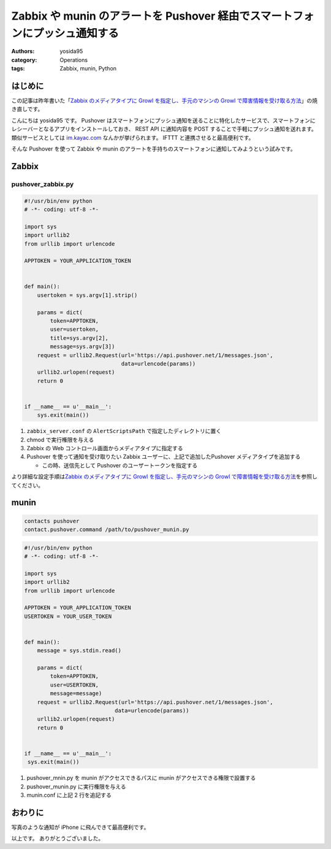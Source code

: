 Zabbix や munin のアラートを Pushover 経由でスマートフォンにプッシュ通知する
============================================================================

:authors: yosida95
:category: Operations
:tags: Zabbix, munin, Python

はじめに
--------

この記事は昨年書いた「\ `Zabbix のメディアタイプに Growl を指定し、手元のマシンの Growl で障害情報を受け取る方法 <{filename}/2013/05/27/005303.rst>`_\ 」の焼き直しです。

こんにちは yosida95 です。
Pushover はスマートフォンにプッシュ通知を送ることに特化したサービスで、スマートフォンにレシーバーとなるアプリをインストールしておき、 REST API に通知内容を POST することで手軽にプッシュ通知を送れます。
類似サービスとしては `im.kayac.com <http://im.kayac.com/>`__ なんかが挙げられます。
IFTTT と連携させると最高便利です。

そんな Pushover を使って Zabbix や munin のアラートを手持ちのスマートフォンに通知してみようという試みです。


Zabbix
------

pushover_zabbix.py
~~~~~~~~~~~~~~~~~~

.. code-block:: python

   #!/usr/bin/env python
   # -*- coding: utf-8 -*-

   import sys
   import urllib2
   from urllib import urlencode

   APPTOKEN = YOUR_APPLICATION_TOKEN


   def main():
       usertoken = sys.argv[1].strip()

       params = dict(
           token=APPTOKEN,
           user=usertoken,
           title=sys.argv[2],
           message=sys.argv[3])
       request = urllib2.Request(url='https://api.pushover.net/1/messages.json',
                                 data=urlencode(params))
       urllib2.urlopen(request)
       return 0


   if __name__ == u'__main__':
       sys.exit(main())

#. ``zabbix_server.conf`` の ``AlertScriptsPath`` で指定したディレクトリに置く
#. chmod で実行権限を与える
#. Zabbix の Web コントロール画面からメディアタイプに指定する
#. Pushover を使って通知を受け取りたい Zabbix ユーザーに、上記で追加したPushover メディアタイプを追加する

   -  この時、送信先として Pushover のユーザートークンを指定する

より詳細な設定手順は\ `Zabbix のメディアタイプに Growl を指定し、手元のマシンの Growl で障害情報を受け取る方法 <{filename}/2013/05/27/005303.rst>`_\ を参照してください。

munin
-----

.. code::

   contacts pushover
   contact.pushover.command /path/to/pushover_munin.py


.. code-block:: python

   #!/usr/bin/env python
   # -*- coding: utf-8 -*-

   import sys
   import urllib2
   from urllib import urlencode

   APPTOKEN = YOUR_APPLICATION_TOKEN
   USERTOKEN = YOUR_USER_TOKEN


   def main():
       message = sys.stdin.read()

       params = dict(
           token=APPTOKEN,
           user=USERTOKEN,
           message=message)
       request = urllib2.Request(url='https://api.pushover.net/1/messages.json',
                               data=urlencode(params))
       urllib2.urlopen(request)
       return 0


   if __name__ == u'__main__':
    sys.exit(main())

#. pushover\_mnin.py を munin がアクセスできるパスに munin がアクセスできる権限で設置する
#. pushover\_munin.py に実行権限を与える
#. munin.conf に上記 2 行を追記する

おわりに
--------

|Zabbix pushover|

写真のような通知が iPhone に飛んできて最高便利です。

以上です。
ありがとうございました。

.. |Zabbix pushover| image:: https://yosida95.com/photos/oUryv.resized.jpeg
   :width: 100%
   :target: https://yosida95.com/photos/oUryv

